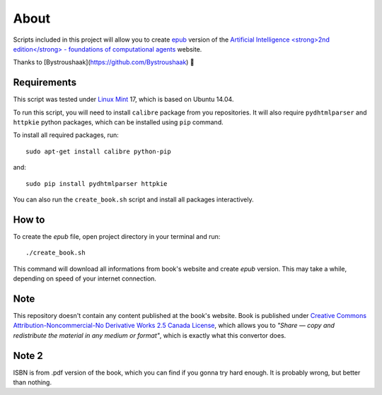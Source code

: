 About
=====
Scripts included in this project will allow you to create `epub <http://en.wikipedia.org/wiki/EPUB>`_ version of the `Artificial
Intelligence <strong>2nd edition</strong> - foundations of computational agents <http://www.cs.ubc.ca/~poole/aibook/html/ArtInt.html>`_ website.

Thanks to [Bystroushaak](https://github.com/Bystroushaak) 🤗

Requirements
------------
This script was tested under `Linux Mint <http://www.linuxmint.com/>`_ 17, which is based on Ubuntu 14.04.

To run this script, you will need to install ``calibre`` package from you repositories. It will also require ``pydhtmlparser`` and ``httpkie`` python packages, which can be installed using ``pip`` command.

To install all required packages, run::

    sudo apt-get install calibre python-pip

and::

   sudo pip install pydhtmlparser httpkie

You can also run the ``create_book.sh`` script and install all packages interactively.

How to
------
To create the `epub` file, open project directory in your terminal and run::

    ./create_book.sh

This command will download all informations from book's website and create `epub` version. This may take a while, depending on speed of your internet connection.

Note
----
This repository doesn't contain any content published at the book's website. Book is published under `Creative Commons Attribution-Noncommercial-No Derivative Works 2.5 Canada License <http://creativecommons.org/licenses/by-nc-nd/2.5/ca/>`_, which allows you to *"Share — copy and redistribute the material in any medium or format"*, which is exactly what this convertor does.

Note 2
------
ISBN is from .pdf version of the book, which you can find if you gonna try hard enough. It is probably wrong, but better than nothing.
